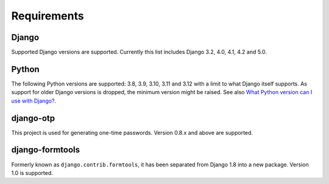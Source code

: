 Requirements
============

Django
------
Supported Django versions are supported. Currently this list includes Django 3.2, 4.0,
4.1, 4.2 and 5.0.

Python
------
The following Python versions are supported: 3.8, 3.9, 3.10, 3.11 and 3.12 with a
limit to what Django itself supports. As support for older Django versions is
dropped, the minimum version might be raised. See also `What Python version can
I use with Django?`_.

django-otp
----------
This project is used for generating one-time passwords. Version 0.8.x and above
are supported.

django-formtools
----------------
Formerly known as ``django.contrib.formtools``, it has been separated from
Django 1.8 into a new package. Version 1.0 is supported.

.. _What Python version can I use with Django?:
   https://docs.djangoproject.com/en/stable/faq/install/#what-python-version-can-i-use-with-django
.. _django-otp: https://pypi.python.org/pypi/django-otp
.. _Supported versions:
   https://docs.djangoproject.com/en/stable/internals/release-process/#supported-versions
